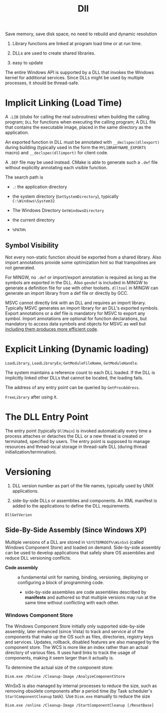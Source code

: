 #+title: Dll


Save memory, save disk space, no need to rebuild and dynamic resolution

1. Library functions are linked at program load time or at run time.

2. DLLs are used to create shared libraries.

3. easy to update

The entire Windows API is supported by a DLL that invokes the Windows
kernel for additional services. Since DLLs might be used by multiple
processes, it should be thread-safe.

* Implicit Linking (Load Time)
   :PROPERTIES:
   :CUSTOM_ID: implicit-linking
   :END:

A =.LIB= (stubs for calling the real subroutines) when building the
calling program; =DLL= for functions when executing the calling program;
A DLL file that contains the executable image, placed in the same
directory as the application.

An exported function in DLL must be annotated with =__declspec(dllexport)=
during building (typically used in the form the =MYLIBRARYNAME_EXPORTS= macro)
and =__declspec(dllimport)= for client code.

A =.DEF= file may be used instead.
CMake is able to generate such a =.def= file without explicitly annotating each
visible function.

The search path is

- =.=: the application directory

- the system directory (=GetSystemDirectory=), typically
  =C:\Windows\System32=

- The Windows Directory =GetWindowsDirectory=

- the current directory

- =%PATH%=

** Symbol Visibility

Not every non-static function should be exported from a shared library.
Also import annotations provide some optimization hint so that
trampolines are not generated.

For MINGW, no =.def= or import/export annotation is required as long as the
symbols are exported in the DLL. Also =gendef= is
included in MINGW to generate a definition file for use with other toolsets.
=dlltool= in MINGW can generate an import library from a def file or directly by GCC.

MSVC cannot directly link with an DLL and requires an import library.
Typically MSVC generates an import library for an DLL's exported symbols.
Export annotations or a def file is mandatory for MSVC to export any symbol.
Import annotations are optional for function declarations, but mandatory to
access data symbols and objects for MSVC as well but
[[https://learn.microsoft.com/en-us/cpp/build/importing-into-an-application-using-declspec-dllimport?view=msvc-170][including them produces more efficient code]].

* Explicit Linking (Dynamic loading)
   :PROPERTIES:
   :CUSTOM_ID: explicit-linking-dynamic-loading
   :END:

=LoadLibrary=, =LoadLibraryEx=; =GetModuleFileName=, =GetModuleHandle=.

The system maintains a reference count to each DLL loaded. If the DLL is
implicitly linked other DLLs that cannot be located, the loading fails.

The address of any entry point can be queried by =GetProcAddress=.

=FreeLibrary= after using it.

* The DLL Entry Point
   :PROPERTIES:
   :CUSTOM_ID: the-dll-entry-point
   :END:

The entry point (typically =DllMain=) is invoked automatically every time a
process attaches or detaches the DLL or a new thread is created or
terminated, specified by users. The entry point is supposed to manage resources
and thread-local storage in thread-safe DLL (during thread initialization/termination).

* Versioning
   :PROPERTIES:
   :CUSTOM_ID: versioning
   :END:

1. DLL version number as part of the file names, typically used by UNIX
   applications.

2. side-by-side DLLs or assemblies and components. An XML manifest is
   added to the applications to define the DLL requirements.

=DllGetVerion=

** Side-By-Side Assembly (Since Windows XP)

Multiple versions of a DLL are stored in =%SYSTEMROOT%\WinSxS= (called Windows
Component Store) and loaded on demand. Side-by-side assembly can be used to
develop applications that safely share OS assemblies and reduce DLL versioning conflicts.

- *Code assembly* :: a fundamental unit for naming, binding, versioning, deploying or
  configuring a block of programming code.
  + side-by-side assemblies are code assemblies described by *manifests* and
    authored so that multiple versions may run at the same time without
    conflicting with each other.

*** Windows Component Store

The Windows Component Store initially only supported side-by-side assembly,
later enhanced (since Vista) to track and
service al of the components that make up the OS such as files, directories,
registry keys and services. Updates, rollback, disabled features are also
managed by the component store. The WCS is more like an index rather than an actual
directory of various files. It uses hard links to track the usage of components,
making it seem larger than it actually is.

To determine the actual size of the component store:

#+begin_src shell
Dism.exe /Online /Cleanup-Image /AnalyzeComponentStore
#+end_src

WinSxS is also managed by internal processes to reduce the size, such as
removing obsolete components after a period time (by Task scheduler's
=StartComponentCleanup= task). Use =Dism.exe= manually to reduce the size

#+begin_src shell
Dism.exe /online /Cleanup-Image /StartComponentCleanup [/ResetBase]
#+end_src
